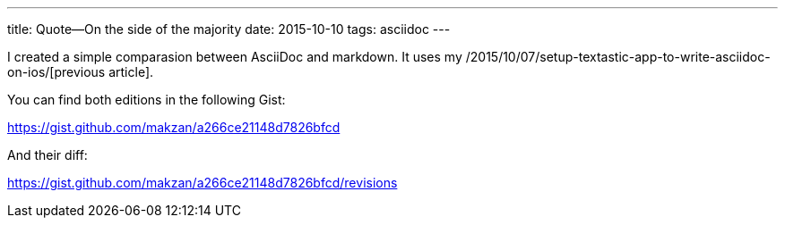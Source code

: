 ---
title: Quote—On the side of the majority
date: 2015-10-10
tags: asciidoc
---

:1: /2015/10/07/setup-textastic-app-to-write-asciidoc-on-ios/

I created a simple comparasion between AsciiDoc and markdown. It uses my {1}[previous article].

You can find both editions in the following Gist:

https://gist.github.com/makzan/a266ce21148d7826bfcd

And their diff:

https://gist.github.com/makzan/a266ce21148d7826bfcd/revisions
